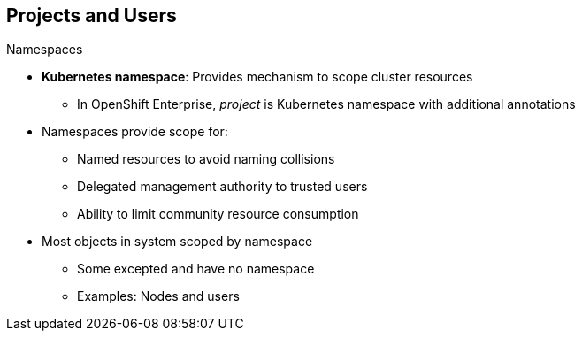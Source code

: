 == Projects and Users


.Namespaces

* *Kubernetes namespace*: Provides mechanism to scope cluster resources
** In OpenShift Enterprise, _project_ is Kubernetes namespace with additional
 annotations
* Namespaces provide scope for:
** Named resources to avoid naming collisions
** Delegated management authority to trusted users
** Ability to limit community resource consumption
* Most objects in system scoped by namespace
** Some excepted and have no namespace
** Examples: Nodes and users



ifdef::showscript[]

=== Transcript

A Kubernetes namespace provides a mechanism to scope resources in a cluster.
In OpenShift Enterprise, a project is a Kubernetes namespace with additional
 annotations.

Namespaces provide a unique scope for named resources to avoid basic naming
 collisions, delegated management authority to trusted users, and the ability to
  limit community resource consumption.

Most objects in the system are scoped by namespace, but some are excepted and
 have no namespace. Examples of excepted objects include nodes and users.

endif::showscript[]
